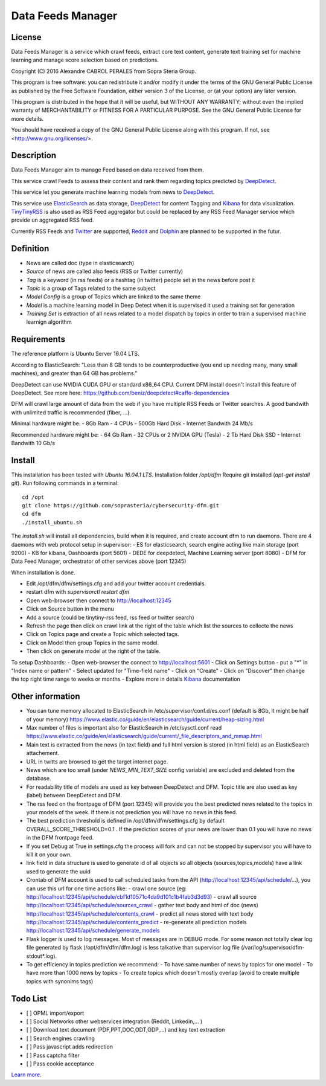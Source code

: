 ****************************************
Data Feeds Manager
****************************************

=============
License
=============

Data Feeds Manager is a service which crawl feeds, extract core text content, generate text training set for machine learning and manage score selection based on predictions.

Copyright (C) 2016  Alexandre CABROL PERALES from Sopra Steria Group.

This program is free software: you can redistribute it and/or modify
it under the terms of the GNU General Public License as published by
the Free Software Foundation, either version 3 of the License, or
(at your option) any later version.

This program is distributed in the hope that it will be useful,
but WITHOUT ANY WARRANTY; without even the implied warranty of
MERCHANTABILITY or FITNESS FOR A PARTICULAR PURPOSE.  See the
GNU General Public License for more details.

You should have received a copy of the GNU General Public License
along with this program.  If not, see <http://www.gnu.org/licenses/>.

=============
Description
=============

Data Feeds Manager aim to manage Feed based on data received from them.

This service crawl Feeds to assess their content and rank them regarding topics predicted by `DeepDetect`_.

This service let you generate machine learning models from news to `DeepDetect`_.

This service use `ElasticSearch`_ as data storage, `DeepDetect`_ for content Tagging and `Kibana`_ for data visualization.
`TinyTinyRSS`_ is also used as RSS Feed aggregator but could be replaced by any RSS Feed Manager service which provide un aggregated RSS feed.

Currently RSS Feeds and `Twitter`_ are supported, `Reddit`_ and `Dolphin`_ are planned to be supported in the futur.

=============
Definition
=============
- News are called doc (type in elasticsearch)
- *Source* of news are called also feeds (RSS or Twitter currently)
- *Tag* is a keyword (in rss feeds) or a hashtag (in twitter) people set in the news before post it
- *Topic* is a group of Tags related to the same subject
- *Model Config* is a group of Topics which are linked to the same theme
- *Model* is a machine learning model in Deep Detect when it is supervised it used a training set for generation
- *Training Set* is extraction of all news related to a model dispatch by topics in order to train a supervised machine learnign algorithm


=============
Requirements
=============

The reference platform is Ubuntu Server 16.04 LTS.

According to ElasticSearch:
"Less than 8 GB tends to be counterproductive (you end up needing many, many small machines), and greater than 64 GB has problems."

DeepDetect can use NVIDIA CUDA GPU or standard x86_64 CPU. Current DFM install doesn't install this feature of DeepDetect.
See more here: https://github.com/beniz/deepdetect#caffe-dependencies

DFM will crawl large amount of data from the web if you have multiple RSS Feeds or Twitter searches.
A good bandwith with unlimited traffic is recommended (fiber, ...).

Minimal hardware might be:
- 8Gb Ram
- 4 CPUs
- 500Gb Hard Disk
- Internet Bandwith 24 Mb/s

Recommended hardware might be:
- 64 Gb Ram
- 32 CPUs or 2 NVIDIA GPU (Tesla)
- 2 Tb Hard Disk SSD
- Internet Bandwith 10 Gb/s

.. _ElasticSearch: https://www.elastic.co/downloads/elasticsearch
.. _Kibana: https://www.elastic.co/downloads/kibana
.. _DeepDetect: https://github.com/beniz/deepdetect
.. _TinyTinyRSS: https://tt-rss.org/gitlab/fox/tt-rss
.. _Dolphin: https://www.boonex.com/downloads
.. _Twitter: https://twitter.com
.. _Reddit: https://www.reddit.com/

=============
Install
=============
This installation has been tested with *Ubuntu 16.04.1 LTS*.
Installation folder */opt/dfm*
Require git installed (*apt-get install git*).
Run following commands in a terminal::
    cd /opt
    git clone https://github.com/soprasteria/cybersecurity-dfm.git
    cd dfm
    ./install_ubuntu.sh

The *install.sh* will install all dependencies, build when it is required, and create account dfm to run daemons.
There are 4 daemons with web protocol setup in supervisor:
- ES for elasticsearch, search engine acting like main storage (port 9200)
- KB for kibana, Dashboards (port 5601)
- DEDE for deepdetect, Machine Learning server (port 8080)
- DFM for Data Feed Manager, orchestrator of other services above (port 12345)

When installation is done.

- Edit /opt/dfm/dfm/settings.cfg and add your twitter account credentials.
- restart dfm with *supervisorctl restart dfm*
- Open web-browser then connect to http://localhost:12345
- Click on Source button in the menu
- Add a source (could be tinytiny-rss feed, rss feed or twitter search)
- Refresh the page then click on crawl link at the right of the table which list the sources to collecte the news
- Click on Topics page and create a Topic which selected tags.
- Click on Model then group Topics in the same model.
- Then click on generate model at the right of the table.

To setup Dashboards:
- Open web-browser the connect to http://localhost:5601
- Click on Settings button
- put a "*" in "Index name or pattern"
- Select updated for "Time-field name"
- Click on "Create"
- Click on "Discover" then change the top right time range to weeks or months
- Explore more in details `Kibana`_ documentation


=============
Other information
=============
- You can tune memory allocated to ElasticSearch in /etc/supervisor/conf.d/es.conf (default is 8Gb, it might be half of your memory) https://www.elastic.co/guide/en/elasticsearch/guide/current/heap-sizing.html
- Max number of files is important also for ElasticSearch in /etc/sysctl.conf read https://www.elastic.co/guide/en/elasticsearch/guide/current/_file_descriptors_and_mmap.html
- Main text is extracted from the news (in text field) and full html version is stored (in html field) as an ElasticSearch attachement.
- URL in twitts are browsed to get the target internet page.
- News which are too small (under *NEWS_MIN_TEXT_SIZE* config variable) are excluded and deleted from the database.
- For readability title of models are used as key between DeepDetect and DFM. Topic title are also used as key (label) between DeepDetect and DFM.
- The rss feed on the frontpage of DFM (port 12345) will provide you the best predicted news related to the topics in your models of the week. If there is not prediction you will have no news in this feed.
- The best prediction threshold is defined in /opt/dfm/dfm/settings.cfg  by default OVERALL_SCORE_THRESHOLD=0.1 . If the prediction scores of your news are lower than 0.1 you will have no news in the DFM frontpage feed.
- If you set Debug at True in settings.cfg the process will fork and can not be stopped by supervisor you will have to kill it on your own.
- link field in data structure is used to generate id of all objects so all objects (sources,topics,models) have a link used to generate the uuid
- Crontab of DFM account is used to call scheduled tasks from the API (http://localhost:12345/api/schedule/...), you can use this url for one time actions like:
  - crawl one source (eg: http://localhost:12345/api/schedule/cbf1d10571c4da9d101c1b4fab3d3d93)
  - crawl all source http://localhost:12345/api/schedule/sources_crawl
  - gather text body and html of doc (news) http://localhost:12345/api/schedule/contents_crawl
  - predict all news stored with text body http://localhost:12345/api/schedule/contents_predict
  - re-generate all prediction models http://localhost:12345/api/schedule/generate_models
- Flask logger is used to log messages. Most of messages are in DEBUG mode. For some reason not totally clear log file generated by flask (/opt/dfm/dfm/dfm.log) is less talkative than supervisor log file (/var/log/supervisor/dfm-stdout*.log).
- To get efficiency in topics prediction we recommend:
  - To have same number of news by topics for one model
  - To have more than 1000 news by topics
  - To create topics which doesn't mostly overlap (avoid to create multiple topics with synonims tags)

=============
Todo List
=============
- [ ] OPML import/export
- [ ] Social Networks other webservices integration (Reddit, Linkedin,... )
- [ ] Download text document (PDF,PPT,DOC,ODT,ODP,...) and key text extraction
- [ ] Search engines crawling
- [ ] Pass javascript adds redirection
- [ ] Pass captcha filter
- [ ] Pass cookie acceptance


`Learn more <https://github.com/soprasteria/cybersecurity-dfm>`_.
